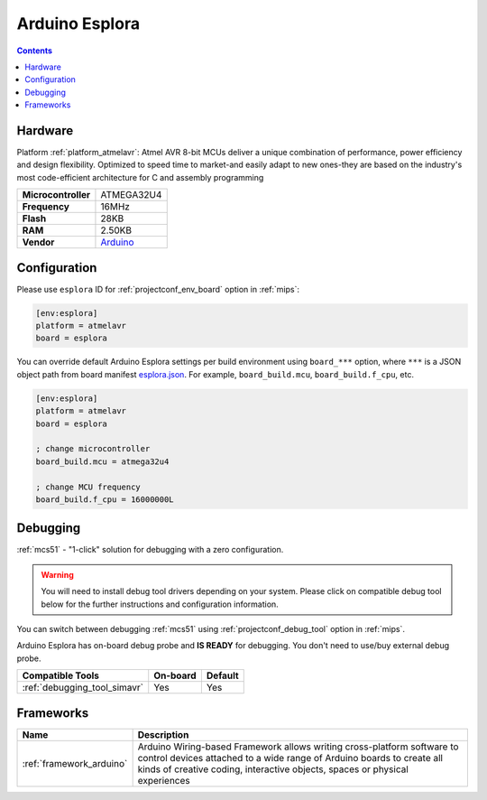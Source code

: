 
.. _board_atmelavr_esplora:

Arduino Esplora
===============

.. contents::

Hardware
--------

Platform :ref:`platform_atmelavr`: Atmel AVR 8-bit MCUs deliver a unique combination of performance, power efficiency and design flexibility. Optimized to speed time to market-and easily adapt to new ones-they are based on the industry's most code-efficient architecture for C and assembly programming

.. list-table::

  * - **Microcontroller**
    - ATMEGA32U4
  * - **Frequency**
    - 16MHz
  * - **Flash**
    - 28KB
  * - **RAM**
    - 2.50KB
  * - **Vendor**
    - `Arduino <https://www.arduino.cc/en/Main/ArduinoBoardEsplora?utm_source=platformio.org&utm_medium=docs>`__


Configuration
-------------

Please use ``esplora`` ID for :ref:`projectconf_env_board` option in :ref:`mips`:

.. code-block:: ini

  [env:esplora]
  platform = atmelavr
  board = esplora

You can override default Arduino Esplora settings per build environment using
``board_***`` option, where ``***`` is a JSON object path from
board manifest `esplora.json <https://github.com/platformio/platform-atmelavr/blob/master/boards/esplora.json>`_. For example,
``board_build.mcu``, ``board_build.f_cpu``, etc.

.. code-block:: ini

  [env:esplora]
  platform = atmelavr
  board = esplora

  ; change microcontroller
  board_build.mcu = atmega32u4

  ; change MCU frequency
  board_build.f_cpu = 16000000L

Debugging
---------

:ref:`mcs51` - "1-click" solution for debugging with a zero configuration.

.. warning::
    You will need to install debug tool drivers depending on your system.
    Please click on compatible debug tool below for the further
    instructions and configuration information.

You can switch between debugging :ref:`mcs51` using
:ref:`projectconf_debug_tool` option in :ref:`mips`.

Arduino Esplora has on-board debug probe and **IS READY** for debugging. You don't need to use/buy external debug probe.

.. list-table::
  :header-rows:  1

  * - Compatible Tools
    - On-board
    - Default
  * - :ref:`debugging_tool_simavr`
    - Yes
    - Yes

Frameworks
----------
.. list-table::
    :header-rows:  1

    * - Name
      - Description

    * - :ref:`framework_arduino`
      - Arduino Wiring-based Framework allows writing cross-platform software to control devices attached to a wide range of Arduino boards to create all kinds of creative coding, interactive objects, spaces or physical experiences
